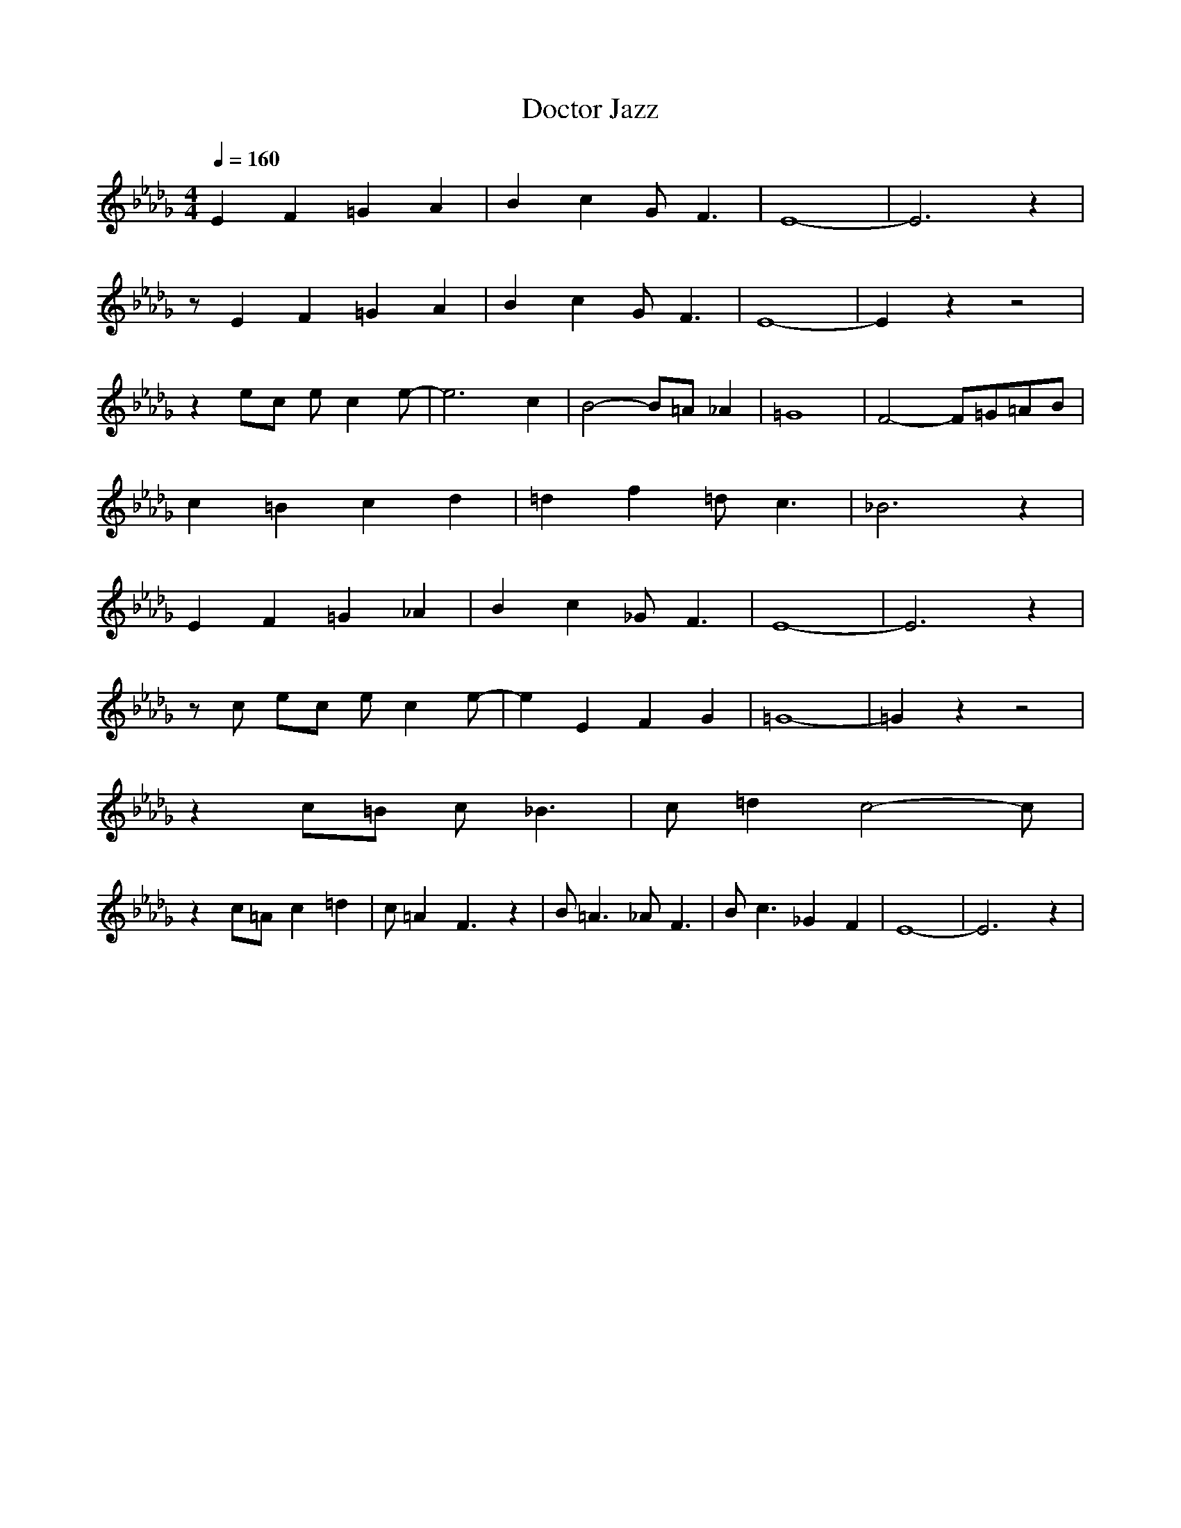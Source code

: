 X: 1
T: Doctor Jazz
A: King Oliver (1926)
M: 4/4
L: 1/8
Q:1/4=160
K:Db
E2 F2 =G2 A2| B2 c2 G2<F2| E8-| E6 z2 | 
z E2 F2 =G2 A2| B2 c2 G2<F2| E8-| E2 z2 z4|
z2 ec ec2e-| e6 c2| B4- B=A _A2| =G8| F4- F=G=AB| 
c2 =B2 c2 d2| =d2 f2 =d2<c2| _B6 z2| 
E2 F2 =G2 _A2| B2 c2 _G2<F2| E8-| E6 z2| 
z c ec ec2e-| e2 E2 F2 G2| =G8-| =G2 z2 z4|
z2 c=B c2<_B2| c=d2c4-c|
z2 c=A c2 =d2| c=A2F3 z2| B2<=A2 _A2<F2| B2<c2 _G2 F2| E8-|E6 z2 |